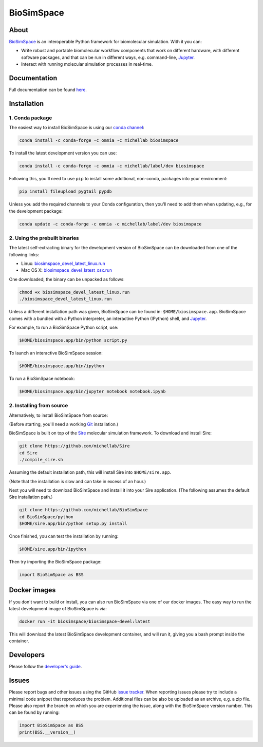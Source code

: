 BioSimSpace
===========

.. image:: https://dev.azure.com/michellab/BioSimSpace/_apis/build/status/michellab.BioSimSpace?branchName=devel
   :target: https://dev.azure.com/michellab/BioSimSpace/_build
   :alt: Build Status

.. image:: https://anaconda.org/michellab/biosimspace/badges/downloads.svg?dummy=unused
   :target: https://anaconda.org/michellab/biosimspace
   :alt: Conda Downloads

About
-----

`BioSimSpace <https://biosimspace.org>`_ is an interoperable Python framework
for biomolecular simulation. With it you can:

* Write robust and portable biomolecular workflow components that work on
  different hardware, with different software packages, and that can be
  run in different ways, e.g. command-line, `Jupyter <https://jupyter.org>`_.
* Interact with running molecular simulation processes in real-time.

Documentation
-------------

Full documentation can be found `here <https://michellab.github.io/BioSimSpaceWebsite>`_.

Installation
------------

1. Conda package
^^^^^^^^^^^^^^^^

The easiest way to install BioSimSpace is using our `conda channel <https://anaconda.org/michellab/repo>`__:

.. code-block:: bash

    conda install -c conda-forge -c omnia -c michellab biosimspace

To install the latest development version you can use:

.. code-block:: bash

    conda install -c conda-forge -c omnia -c michellab/label/dev biosimspace

Following this, you'll need to use ``pip`` to install some additional, non-conda,
packages into your environment:

.. code-block:: bash

    pip install fileupload pygtail pypdb

Unless you add the required channels to your Conda configuration, then you'll
need to add them when updating, e.g., for the development package:

.. code-block:: bash

    conda update -c conda-forge -c omnia -c michellab/label/dev biosimspace

2. Using the prebuilt binaries
^^^^^^^^^^^^^^^^^^^^^^^^^^^^^^

The latest self-extracting binary for the development version of BioSimSpace
can be downloaded from one of the following links:

* Linux: `biosimspace_devel_latest_linux.run <https://objectstorage.eu-frankfurt-1.oraclecloud.com/p/ZH4wscDHe59T28yVJtrMH8uqifI_ih0NL5IyqxXQjSo/n/chryswoods/b/biosimspace_releases/o/biosimspace_devel_latest_linux.run>`_
* Mac OS X: `biosimspace_devel_latest_osx.run <https://objectstorage.eu-frankfurt-1.oraclecloud.com/p/whcwfvWfndjA4RxupM-4gsVsjcdR0w5I9aP1RJKPruQ/n/chryswoods/b/biosimspace_releases/o/biosimspace_devel_latest_osx.run>`_

One downloaded, the binary can be unpacked as follows:

.. code-block:: bash

   chmod +x biosimspace_devel_latest_linux.run
   ./biosimspace_devel_latest_linux.run

Unless a different installation path was given, BioSimSpace can be found in:
``$HOME/biosimspace.app``. BioSimSpace comes with a bundled with a Python
interpreter, an interactive Python (IPython) shell, and `Jupyter <https://jupyter.org>`_.

For example, to run a BioSimSpace Python script, use:

.. code-block:: bash

   $HOME/biosimspace.app/bin/python script.py

To launch an interactive BioSimSpace session:

.. code-block:: bash

   $HOME/biosimspace.app/bin/ipython

To run a BioSimSpace notebook:

.. code-block:: bash

   $HOME/biosimspace.app/bin/jupyter notebook notebook.ipynb

2. Installing from source
^^^^^^^^^^^^^^^^^^^^^^^^^

Alternatively, to install BioSimSpace from source:

(Before starting, you'll need a working `Git <https://git-scm.com>`_ installation.)

BioSimSpace is built on top of the `Sire <https://github.com/michellab/Sire>`_
molecular simulation framework. To download and install Sire:

.. code-block:: bash

   git clone https://github.com/michellab/Sire
   cd Sire
   ./compile_sire.sh

Assuming the default installation path, this will install Sire into ``$HOME/sire.app``.

(Note that the installation is slow and can take in excess of an hour.)

Next you will need to download BioSimSpace and install it into your Sire
application. (The following assumes the default Sire installation path.)

.. code-block:: bash

   git clone https://github.com/michellab/BioSimSpace
   cd BioSimSpace/python
   $HOME/sire.app/bin/python setup.py install

Once finished, you can test the installation by running:

.. code-block:: bash

   $HOME/sire.app/bin/ipython

Then try importing the BioSimSpace package:

.. code-block:: python

   import BioSimSpace as BSS

Docker images
-------------

If you don't want to build or install, you can also run BioSimSpace via one of
our docker images. The easy way to run the latest development image of
BioSimSpace is via:

.. code-block:: bash

   docker run -it biosimspace/biosimspace-devel:latest

This will download the latest BioSimSpace development container, and will run
it, giving you a bash prompt inside the container.

Developers
----------

Please follow the `developer's guide <https://biosimspace.org/development.html>`_.

Issues
------

Please report bugs and other issues using the GitHub `issue tracker <https://github.com/michellab/BioSimSpace/issues>`_.
When reporting issues please try to include a minimal code snippet that reproduces
the problem. Additional files can be also be uploaded as an archive, e.g. a zip
file. Please also report the branch on which you are experiencing the issue,
along with the BioSimSpace version number. This can be found by running:

.. code-block:: python

   import BioSimSpace as BSS
   print(BSS.__version__)
